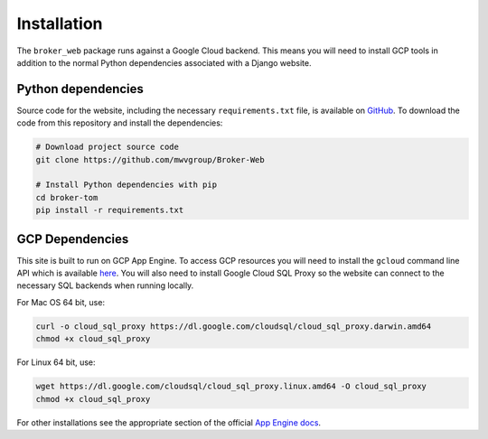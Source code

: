 Installation
============

The ``broker_web`` package runs against a Google Cloud backend. This means you
will need to install GCP tools in addition to the normal Python dependencies
associated with a Django website.

Python dependencies
-------------------


Source code for the website, including the necessary ``requirements.txt`` file,
is available on `GitHub`_. To download the code from this repository and
install the dependencies:

.. code-block::

   # Download project source code
   git clone https://github.com/mwvgroup/Broker-Web

   # Install Python dependencies with pip
   cd broker-tom
   pip install -r requirements.txt


GCP Dependencies
----------------

This site is built to run on GCP App Engine.
To access GCP resources you will need to install the ``gcloud`` command line
API which is available `here`_.
You will also need to install Google Cloud SQL Proxy so the website
can connect to the necessary SQL backends when running locally.

For Mac OS 64 bit, use:

.. code-block::

   curl -o cloud_sql_proxy https://dl.google.com/cloudsql/cloud_sql_proxy.darwin.amd64
   chmod +x cloud_sql_proxy

For Linux 64 bit, use:

.. code-block::

   wget https://dl.google.com/cloudsql/cloud_sql_proxy.linux.amd64 -O cloud_sql_proxy
   chmod +x cloud_sql_proxy


For other installations see the appropriate section of the
official `App Engine docs`_.

.. _GitHub: https://github.com/mwvgroup/Broker-Web
.. _here: https://cloud.google.com/sdk/docs/downloads-interactive
.. _App Engine docs: https://cloud.google.com/python/django/appengine](https://cloud.google.com/python/django/appengine